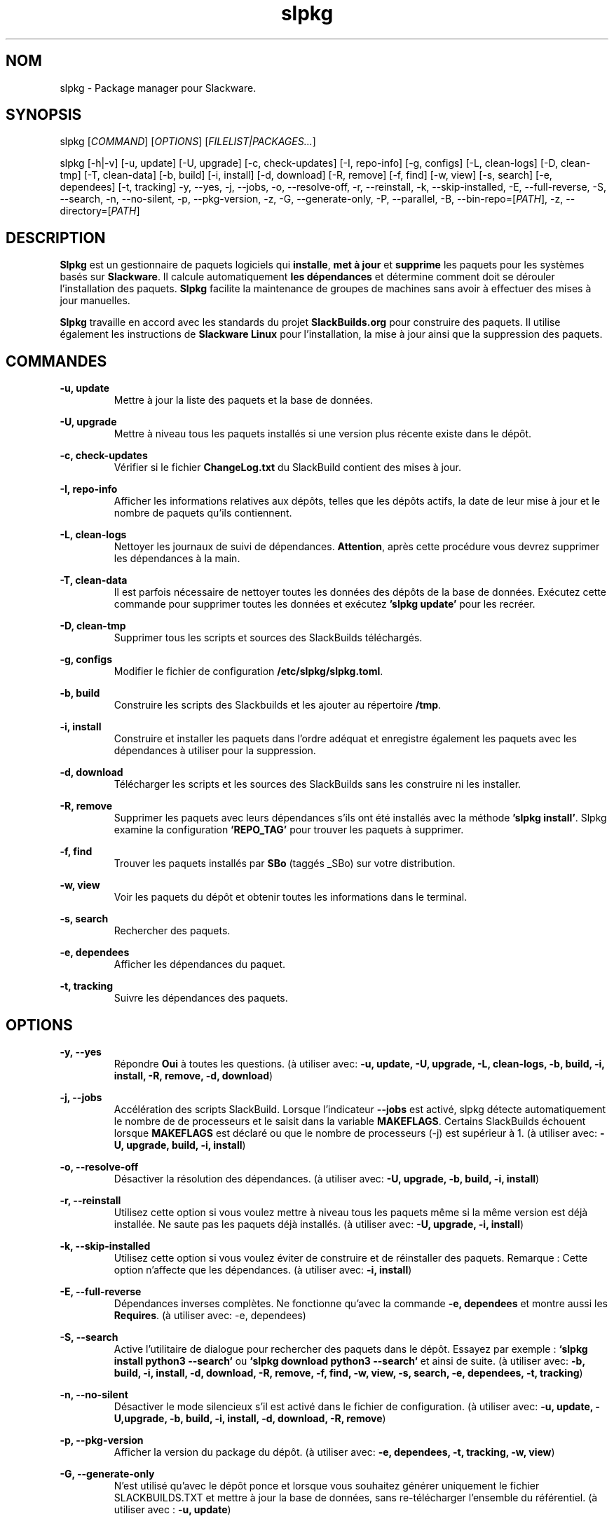 .TH slpkg 1 "Orestiada, Grèce" "slpkg 4.7.3" dslackw
.SH NOM
.P
slpkg \- Package manager pour Slackware.
.SH SYNOPSIS
.P
slpkg \c
[\fICOMMAND\fR] [\fIOPTIONS\fR] [\fIFILELIST|PACKAGES...\fR]
.P
slpkg [-h|-v] [-u, update] [-U, upgrade] [-c, check-updates] [-I, repo-info] [-g, configs] [-L, clean-logs]
[-D, clean-tmp] [-T, clean-data] [-b, build] [-i, install] [-d, download]
[-R, remove] [-f, find] [-w, view] [-s, search] [-e, dependees] [-t, tracking] -y, --yes, -j, --jobs, -o, --resolve-off,
-r, --reinstall, -k, --skip-installed, -E, --full-reverse, -S, --search, -n, --no-silent, -p, --pkg-version, -z,
-G, --generate-only, -P, --parallel, -B, --bin-repo=[\fIPATH\fR], -z, --directory=[\fIPATH\fR]
.SH DESCRIPTION
.P
\fBSlpkg\fP est un gestionnaire de paquets logiciels qui \fBinstalle\fP, \fBmet à jour\fP et \fBsupprime\fP les paquets pour les systèmes basés sur \fBSlackware\fP.
Il calcule automatiquement \fBles dépendances\fP et détermine comment doit se dérouler l'installation des paquets.
\fBSlpkg\fP facilite la maintenance de groupes de machines sans avoir à effectuer des mises à jour manuelles.
.P
\fBSlpkg\fP travaille en accord avec les standards du projet \fBSlackBuilds.org\fP pour construire des paquets.
Il utilise également les instructions de \fBSlackware Linux\fP pour l'installation, la mise à jour ainsi que la suppression des paquets.
.SH COMMANDES
.P
.B -u, update
.RS
Mettre à jour la liste des paquets et la base de données.
.RE
.P
.B -U, upgrade
.RS
Mettre à niveau tous les paquets installés si une version plus récente existe dans le dépôt.
.RE
.P
.B -c, check-updates
.RS
Vérifier si le fichier \fBChangeLog.txt\fP du SlackBuild contient des mises à jour.
.RE
.P
.B -I, repo-info
.RS
Afficher les informations relatives aux dépôts, telles que les dépôts actifs, la date de leur mise à jour et le nombre de paquets qu'ils contiennent.
.RE
.P
.B -L, clean-logs
.RS
Nettoyer les journaux de suivi de dépendances. \fBAttention\fP, après cette procédure vous devrez supprimer les dépendances à la main.
.RE
.P
.B -T, clean-data
.RS
Il est parfois nécessaire de nettoyer toutes les données des dépôts de la base de données.  Exécutez cette commande pour supprimer toutes les données et exécutez \fB'slpkg update'\fP pour les recréer.
.RE
.P
.B -D, clean-tmp
.RS
Supprimer tous les scripts et sources des SlackBuilds téléchargés.
.RE
.P
.B -g, configs
.RS
Modifier le fichier de configuration \fB/etc/slpkg/slpkg.toml\fP.
.RE
.P
.B -b, build
.RS
Construire les scripts des Slackbuilds et les ajouter au répertoire \fB/tmp\fP.
.RE
.P
.B -i, install
.RS
Construire et installer les paquets dans l'ordre adéquat et enregistre également les paquets avec les dépendances à utiliser pour la suppression.
.RE
.P
.B -d, download
.RS
Télécharger les scripts et les sources des SlackBuilds sans les construire ni les installer.
.RE
.P
.B -R, remove
.RS
Supprimer les paquets avec leurs dépendances s'ils ont été installés avec la méthode \fB'slpkg install'\fP.
Slpkg examine la configuration \fB'REPO_TAG'\fP pour trouver les paquets à supprimer.
.RE
.P
.B -f, find
.RS
Trouver les paquets installés par \fBSBo\fP (taggés _SBo) sur votre distribution.
.RE
.P
.B -w, view
.RS
Voir les paquets du dépôt et obtenir toutes les informations dans le terminal.
.RE
.P
.B -s, search
.RS
Rechercher des paquets.
.RE
.P
.B -e, dependees
.RS
Afficher les dépendances du paquet.
.RE
.P
.B -t, tracking
.RS
Suivre les dépendances des paquets.
.RE
.SH OPTIONS
.P
.B -y, --yes
.RS
Répondre \fBOui\fP à toutes les questions. (à utiliser avec: \fB-u, update, -U, upgrade, -L, clean-logs, -b, build,
-i, install, -R, remove, -d, download\fP)
.RE
.P
.B -j, --jobs
.RS
Accélération des scripts SlackBuild. Lorsque l'indicateur \fB--jobs\fP est activé, slpkg détecte automatiquement le nombre de
de processeurs et le saisit dans la variable \fBMAKEFLAGS\fP. Certains SlackBuilds échouent lorsque \fBMAKEFLAGS\fP est déclaré ou que
le nombre de processeurs (-j) est supérieur à 1. (à utiliser avec: \fB-U, upgrade, build, -i, install\fP)
.RE
.P
.B -o, --resolve-off
.RS
Désactiver la résolution des dépendances. (à utiliser avec: \fB-U, upgrade, -b, build, -i, install\fP)
.RE
.P
.B -r, --reinstall
.RS
Utilisez cette option si vous voulez mettre à niveau tous les paquets même si la même version est déjà installée.
Ne saute pas les paquets déjà installés. (à utiliser avec: \fB-U, upgrade, -i, install\fP)
.RE
.P
.B -k, --skip-installed
.RS
Utilisez cette option si vous voulez éviter de construire et de réinstaller des paquets.
Remarque : Cette option n'affecte que les dépendances. (à utiliser avec: \fB-i, install\fP)
.RE
.P
.B -E, --full-reverse
.RS
Dépendances inverses complètes. Ne fonctionne qu'avec la commande \fB-e, dependees\fP et montre aussi les \fBRequires\fP.
(à utiliser avec: -e, dependees)
.RE
.P
.B -S, --search
.RS
Active l'utilitaire de dialogue pour rechercher des paquets dans le dépôt.
Essayez par exemple : \fB`slpkg install python3 --search`\fP ou \fB`slpkg download python3 --search`\fP et ainsi de suite.
(à utiliser avec: \fB-b, build, -i, install, -d, download, -R, remove, -f, find, -w, view,
-s, search, -e, dependees, -t, tracking\fP)
.RE
.P
.B -n, --no-silent
.RS
Désactiver le mode silencieux s'il est activé dans le fichier de configuration. (à utiliser avec: \fB-u, update, -U,upgrade, -b, build,
-i, install, -d, download, -R, remove\fP)
.RE
.P
.B -p, --pkg-version
.RS
Afficher la version du package du dépôt. (à utiliser avec: \fB-e, dependees, -t, tracking, -w, view\fP)
.RE
.P
.B -G, --generate-only
.RS
N'est utilisé qu'avec le dépôt ponce et lorsque vous souhaitez générer uniquement le fichier SLACKBUILDS.TXT
et mettre à jour la base de données, sans re-télécharger l'ensemble du référentiel. (à utiliser avec : \fB-u, update\fP)
.RE
.P
.B -P, --parallel
.RS
Télécharger des fichiers en parallèle pour accélérer le processus.
(à utiliser avec: \fB-u, update, -U, upgrade, -b, build, -i, install, -d, download\fP)
.RE
.P
.BI "-B," "" " \-\-bin-repo=[" REPO "]
.RS
Passer aux dépôts de binaires et sélectionner un dépôt.
Exemple: '\fIslpkg -i audacity --bin=repo=alien\fR'.
Les options update, check et search supportent l'astérisque '*' pour l'appliquer à tous les dépôts, comme rechercher un paquet dans tous les dépôts binaires 'slpkg -s libreoffice --bin-repo='*''.  (à utiliser avec : \fB-u, update, -c, check-updates, -U, upgrade, -i, install, -d, download, -s, search, -t, tracking, -e, dependees, -w, view\fP)
.RE
.P
.B -z, --directory=[PATH]
.RS
Définir le répertoire où seront enregistrés les fichiers téléchargés. (à utiliser avec: \fB-d, download\fP)
.RE
.P
.B -h | --help
.RS
Afficher l'aide.
.RE
.P
.B -v | --version
.RS
Afficher la version.
.RE
.SH OPTION SYNTAX
.P
En plus de la façon classique, vous pouvez mettre ensemble plusieurs options qui ne nécessitent pas d'arguments, comme par exemple :
.PP
.Vb 1.
\&       slpkg -iPny [\fIPACKAGES...\fR]
.Ve
.RE
.SH FILELIST|PACKAGES
.P
Au lieu de paquets, vous pouvez passer un fichier texte avec le suffixe '.pkgs' et les noms des paquets.  Exemple : 'slpkg install list.pkgs'.
Éditer la configuration '/etc/slpkg/slpkg.toml' pour changer le suffixe si vous le souhaitez. Vous pouvez utiliser des listes provenant d'autres sources, avec des fichiers '.sqf'.
.RE
.SH A SAVOIR
.P
Il y a cinq indicateurs lorsque certaines commandes sont utilisées, par exemple :

Cyan : Installer, Jaune : Pour construire, Gris : C'est installé, Violet : Pour la mise à jour, Rouge : Pour supprimer.

Lorsque vous utilisez les commandes install, build, upgrade ou remove, vous devez savoir que si le paquet est installé, 
sa couleur passera au gris, si le paquet peut être mis à niveau, il devient violet. Et s'il n'est pas installé alors 
sa couleur sera cyan. De même, si vous essayez de supprimer un paquet, la couleur du paquet devient rouge.

Exemple : Si le paquet est déjà installé, que la couleur de l'indicateur est grise et que l'option '\fB-r, --reinstall\fR' n'est pas appliquée,
le paquetage ne sera pas installé et le message "(already installed)" s'affichera.
Si le paquet peut être mis à niveau, l'installation se poursuivra et le paquet passera à la mise à niveau.

Pour la commande de mise à niveau, vous devez savoir que vous pouvez mettre à niveau des paquets provenant de différents dépôts, si vous éditez
le fichier '\fI/etc/slpkg/repositories.toml\fR' et supprimez la balise repository. Le slpkg ne peut alors pas reconnaître le dépôt des paquets.

Avec la commande remove, il va supprimer les dépendances si le paquet a été installé avec la commande '\fIslpkg install\fR',
sinon, le slpkg ne connaît pas les dépendances qui sont installées avec les paquets qu'il va supprimer.

Vous pouvez appliquer l'astérisque '*' à la place d'un paquet, pour faire correspondre tous les paquets d'un dépôt. Vous ne pouvez pas appliquer
un astérisque à l'option '\fB-B, --bin-repos=\fR', sauf pour les commandes '\fB-s, search\fR', '\fB-u, update\fR' et '\fB-c, check-updates\fR'.

La commande clean-data supprime les données du référentiel local et de la base de données.

Remarque : il n'existe actuellement aucune fonction permettant d'indiquer les paquets si les couleurs sont désactivées.
.RE
.SH FICHIERS DE CONFIGURATION
.P
Fichier de \fBconfiguration\fP : /etc/slpkg/slpkg.toml
.P
Fichier des \fBdépôts\fP : /etc/slpkg/repositories.toml
.P
Fichier \fBblacklist\fP : /etc/slpkg/blacklist.toml
.P
\fIslpkg_new-configs\fR permet de gérer les fichiers de configuration \fB.new\fP facilement et rapidement. Déplacez, copiez ou supprimez-les.
.RE
.SH RAPPORT DE BOGUES
.P
Veuillez signaler tout bogue trouvé à \fBhttps://gitlab.com/dslackw/slpkg/-/issues\fP.
.SH AUTEUR
.P
\fBDimitris Zlatanidis\fP <dslackw@gmail.com>
